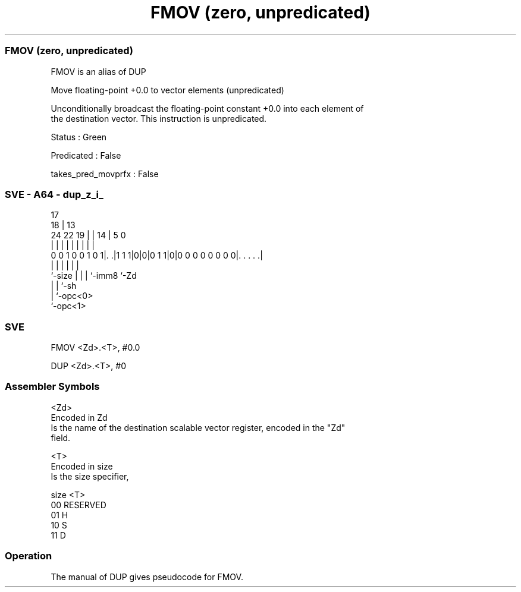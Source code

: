 .nh
.TH "FMOV (zero, unpredicated)" "7" " "  "alias" "sve"
.SS FMOV (zero, unpredicated)
 FMOV is an alias of DUP

 Move floating-point +0.0 to vector elements (unpredicated)

 Unconditionally broadcast the floating-point constant +0.0 into each element of
 the destination vector. This instruction is unpredicated.

 Status : Green

 Predicated : False

 takes_pred_movprfx : False



.SS SVE - A64 - dup_z_i_
 
                                                                   
                               17                                  
                             18 |      13                          
                 24  22    19 | |    14 |               5         0
                  |   |     | | |     | |               |         |
   0 0 1 0 0 1 0 1|. .|1 1 1|0|0|0 1 1|0|0 0 0 0 0 0 0 0|. . . . .|
                  |         | |       | |               |
                  `-size    | |       | `-imm8          `-Zd
                            | |       `-sh
                            | `-opc<0>
                            `-opc<1>
  
  
 
.SS SVE
 
 FMOV    <Zd>.<T>, #0.0
 
 DUP <Zd>.<T>, #0
 

.SS Assembler Symbols

 <Zd>
  Encoded in Zd
  Is the name of the destination scalable vector register, encoded in the "Zd"
  field.

 <T>
  Encoded in size
  Is the size specifier,

  size <T>      
  00   RESERVED 
  01   H        
  10   S        
  11   D        



.SS Operation

 The manual of DUP gives pseudocode for FMOV.
